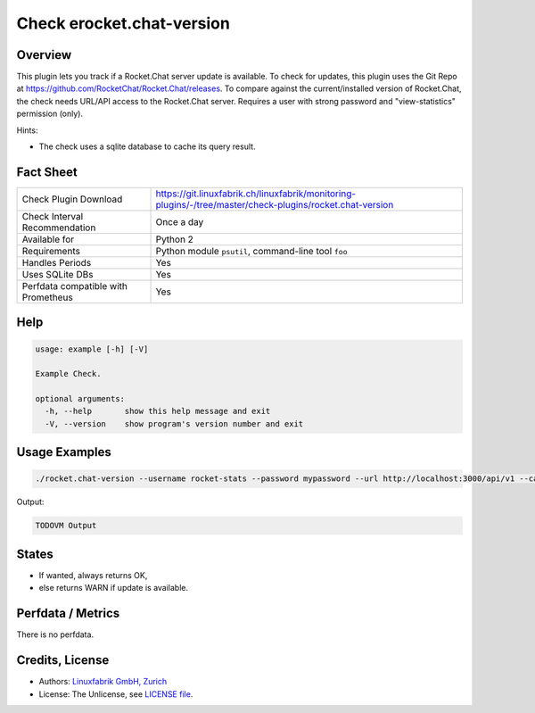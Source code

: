 Check erocket.chat-version
==========================

Overview
--------

This plugin lets you track if a Rocket.Chat server update is available. To check for updates, this plugin uses the Git Repo at https://github.com/RocketChat/Rocket.Chat/releases. To compare against the current/installed version of Rocket.Chat, the check needs URL/API access to the Rocket.Chat server. Requires a user with strong password and "view-statistics" permission (only).

Hints:

* The check uses a sqlite database to cache its query result.


Fact Sheet
----------

.. csv-table::
    :widths: 30, 70
    
    "Check Plugin Download",                "https://git.linuxfabrik.ch/linuxfabrik/monitoring-plugins/-/tree/master/check-plugins/rocket.chat-version"
    "Check Interval Recommendation",        "Once a day"
    "Available for",                        "Python 2"
    "Requirements",                         "Python module ``psutil``, command-line tool ``foo``"
    "Handles Periods",                      "Yes"
    "Uses SQLite DBs",                      "Yes"
    "Perfdata compatible with Prometheus",  "Yes"


Help
----

.. code-block:: text

    usage: example [-h] [-V]

    Example Check.

    optional arguments:
      -h, --help       show this help message and exit
      -V, --version    show program's version number and exit


Usage Examples
--------------

.. code-block:: bash

    ./rocket.chat-version --username rocket-stats --password mypassword --url http://localhost:3000/api/v1 --cache-expire 8 --always-ok
    
Output:

.. code-block:: text

    TODOVM Output


States
------

* If wanted, always returns OK,
* else returns WARN if update is available.


Perfdata / Metrics
------------------

There is no perfdata.


Credits, License
----------------

* Authors: `Linuxfabrik GmbH, Zurich <https://www.linuxfabrik.ch>`_
* License: The Unlicense, see `LICENSE file <https://git.linuxfabrik.ch/linuxfabrik/monitoring-plugins/-/blob/master/LICENSE>`_.
